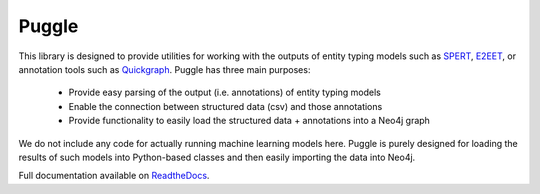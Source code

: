 Puggle
======

.. success::

    Full README available on `ReadtheDocs <https://puggle.readthedocs.io/en/latest/>`_.

This library is designed to provide utilities for working with the outputs of entity typing models such as `SPERT <https://github.com/lavis-nlp/spert/>`_, `E2EET <https://github.com/Michael-Stewart-Webdev/e2e-entity-typing>`_, or annotation tools such as `Quickgraph <https://quickgraph.tech/>`_. Puggle has three main purposes:

 * Provide easy parsing of the output (i.e. annotations) of entity typing models
 * Enable the connection between structured data (csv) and those annotations
 * Provide functionality to easily load the structured data + annotations into a Neo4j graph

We do not include any code for actually running machine learning models here. Puggle is purely designed for loading the results of such models into Python-based classes and then easily importing the data into Neo4j.

Full documentation available on `ReadtheDocs <https://puggle.readthedocs.io/en/latest/>`_.